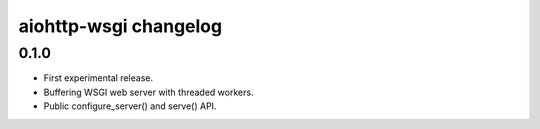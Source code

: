 aiohttp-wsgi changelog
======================


0.1.0
-----

- First experimental release.
- Buffering WSGI web server with threaded workers.
- Public configure_server() and serve() API.
